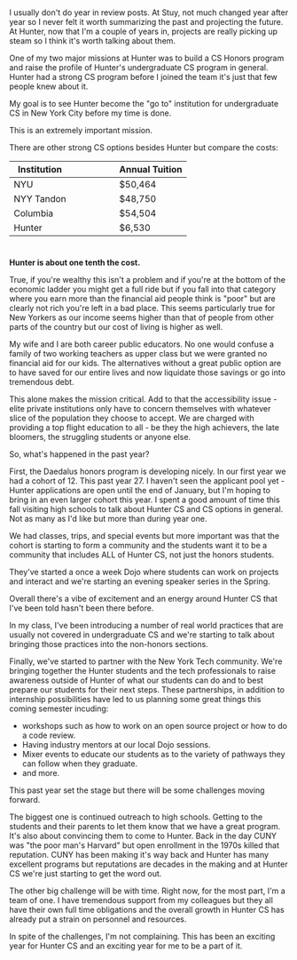 #+BEGIN_COMMENT
.. title: 2017 in review - Hunter Undergraduate CS
.. slug: 2017-review-hunter-cs
.. date: 2017-12-26 11:05:52 UTC-04:00
.. tags: cs, hunter
.. category: 
.. link: 
.. description: 
.. type: text
#+END_COMMENT

* 
I usually don't do year in review posts. At Stuy, not much changed
year after year so I never felt it worth summarizing the past and
projecting the future. At Hunter, now that I'm a couple of years in,
projects are really picking up steam so I think it's worth talking
about them.

One of my two major missions at Hunter was to build a CS Honors
program and raise the profile of Hunter's undergraduate CS program in
general. Hunter had a strong CS program before I joined the team it's
just that few people knew about it.

My goal is to see Hunter become the "go to" institution for
undergraduate CS in New York City before my time is done.

This is an extremely important mission. 

There are other strong CS options besides Hunter but compare the costs:

| Institution |   |   |   |   |   | Annual Tuition |
|-------------+---+---+---+---+---+----------------|
| NYU         |   |   |   |   |   | $50,464        |
| NYY Tandon  |   |   |   |   |   | $48,750        |
| Columbia    |   |   |   |   |   | $54,504        |
|-------------+---+---+---+---+---+----------------|
| Hunter      |   |   |   |   |   | $6,530         |

#+TBLFM: $1=-
* 

**Hunter is about one tenth the cost.**

True, if you're wealthy this isn't a problem and if you're at the
bottom of the economic ladder you might get a full ride but if you
fall into that category where you earn more than the financial aid
people think is "poor" but are clearly not rich you're left in a bad place. This seems
particularly true for New Yorkers as our income seems higher than that
of people from other parts of the country but our cost of living is
higher as well.

My wife and I are both career public educators. No one would confuse a
family of two working teachers as upper class but we were granted no
financial aid for our kids. The alternatives without a great public
option are to have saved for our entire lives and now liquidate those
savings or go into tremendous debt.

This alone makes the mission critical. Add to that the accessibility
issue - elite private institutions only have to concern themselves
with whatever slice of the population they choose to accept. We are
charged with providing a top flight education to all - be they the
high achievers, the late bloomers, the struggling students or anyone 
else.

So, what's happened in the past year?

First, the Daedalus honors program is developing nicely. In our first
year we had a cohort of 12. This past year 27. I haven't seen the
applicant pool yet - Hunter applications are open until the end of
January, but I'm hoping to bring in an even larger cohort this year. I
spent a good amount of time this fall visiting high schools to talk
about Hunter CS and CS options in general. Not as many as I'd like but
more than during year one. 

We had classes, trips, and special events but more important was that
the cohort is starting to form a community and the students want it to
be a community that includes ALL of Hunter CS, not just the honors
students.

They've started a once a week Dojo where students can work on projects
and interact and we're starting an evening speaker series in
the Spring. 

Overall there's a vibe of excitement and an energy around Hunter CS
that I've been told hasn't been there before.

In my class, I've been introducing a number of real world practices
that are usually not covered in undergraduate CS and we're starting to
talk about bringing those practices into the non-honors sections.

Finally, we've started to partner with the New York Tech
community. We're bringing together the Hunter students and the tech
professionals to raise awareness outside of Hunter of what our
students can do and to best prepare our students for their next
steps. These partnerships, in addition to internship possibilities
have led to us planning some great things this coming semester
incuding:
- workshops such as how to work on an open source project or how to do
  a code review.
- Having industry mentors at our local Dojo sessions.
- Mixer events to educate our students as to the variety of pathways
  they can follow when they graduate.
- and more.

This past year set the stage but there will be some challenges moving
forward.

The biggest one is continued outreach to high schools. Getting to the
students and their parents to let them know that we have a great
program. It's also about convincing them to come to Hunter. Back in
the day CUNY was "the poor man's Harvard" but open enrollment in the
1970s killed that reputation. CUNY has been making it's way back and
Hunter has many excellent programs but reputations are decades in the
making and at Hunter CS we're just starting to get the word out.

The other big challenge will be with time. Right now, for the most
part, I'm a team of one. I have tremendous support from my colleagues
but they all have their own full time obligations and the overall
growth in Hunter CS has already put a strain on personnel and
resources.

In spite of the challenges, I'm not complaining. This has been an
exciting year for Hunter CS and an exciting year for me to be a part
of it.





